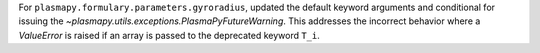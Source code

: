 For ``plasmapy.formulary.parameters.gyroradius``, updated the default
keyword arguments and conditional for issuing the
`~plasmapy.utils.exceptions.PlasmaPyFutureWarning`.  This addresses the
incorrect behavior where a `ValueError` is raised if an array is passed
to the deprecated keyword ``T_i``.
